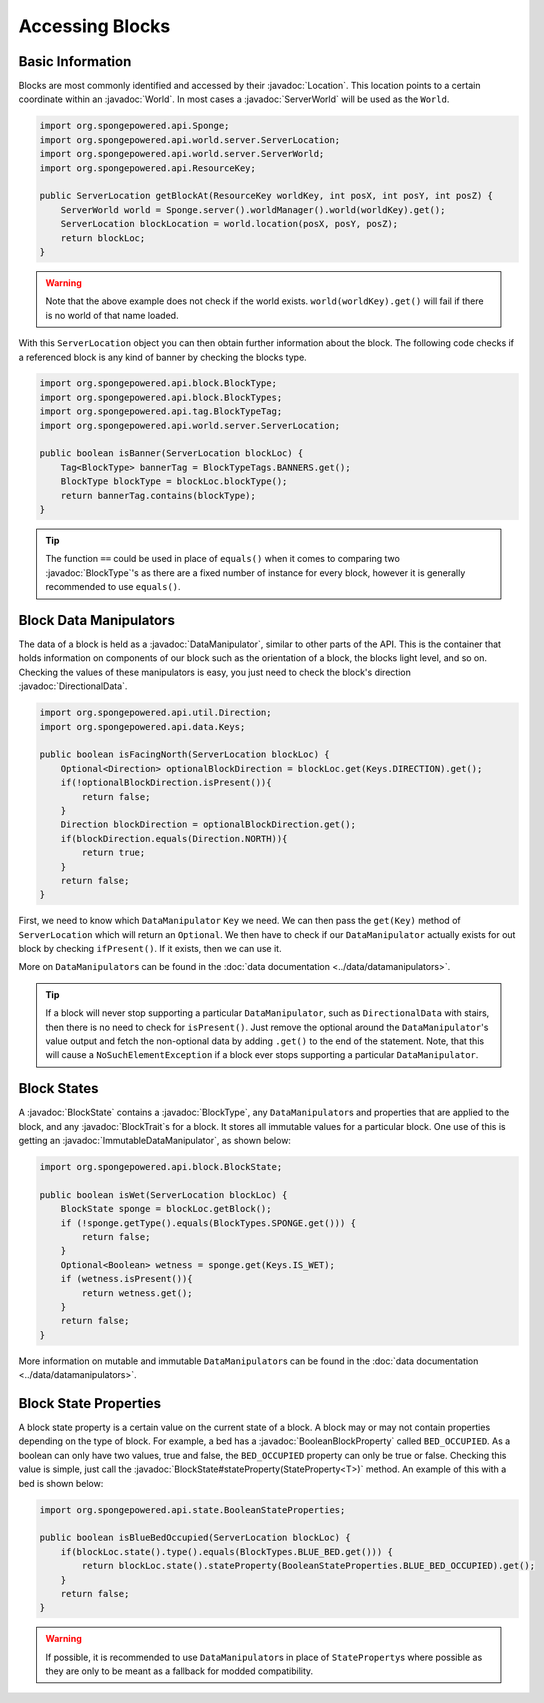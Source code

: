 ================
Accessing Blocks
================

.. javadoc-import::
    org.spongepowered.api.Sponge
    org.spongepowered.api.ResourceKey
    org.spongepowered.api.block.BlockState
    org.spongepowered.api.block.BlockType
    org.spongepowered.api.data.DataManipulator
    org.spongepowered.api.data.Keys
    org.spongepowered.api.world.Location
    org.spongepowered.api.world.World
    org.spongepowered.api.world.server.ServerLocation
    org.spongepowered.api.world.server.ServerWorld

Basic Information
~~~~~~~~~~~~~~~~~

Blocks are most commonly identified and accessed by their :javadoc:`Location`. This location points to a certain
coordinate within an :javadoc:`World`. In most cases a :javadoc:`ServerWorld` will be used as the ``World``.

.. code-block:: java

    import org.spongepowered.api.Sponge;
    import org.spongepowered.api.world.server.ServerLocation;
    import org.spongepowered.api.world.server.ServerWorld;
    import org.spongepowered.api.ResourceKey;

    public ServerLocation getBlockAt(ResourceKey worldKey, int posX, int posY, int posZ) {
        ServerWorld world = Sponge.server().worldManager().world(worldKey).get();
        ServerLocation blockLocation = world.location(posX, posY, posZ);
        return blockLoc;
    }

.. warning::

    Note that the above example does not check if the world exists. ``world(worldKey).get()`` will fail if there
    is no world of that name loaded.


With this ``ServerLocation`` object you can then obtain further information about the block. The following code checks if a
referenced block is any kind of banner by checking the blocks type.

.. code-block:: java

    import org.spongepowered.api.block.BlockType;
    import org.spongepowered.api.block.BlockTypes;
    import org.spongepowered.api.tag.BlockTypeTag;
    import org.spongepowered.api.world.server.ServerLocation;

    public boolean isBanner(ServerLocation blockLoc) {
        Tag<BlockType> bannerTag = BlockTypeTags.BANNERS.get();
        BlockType blockType = blockLoc.blockType();
        return bannerTag.contains(blockType);
    }

.. tip::
    
    The function ``==`` could be used in place of ``equals()`` when it comes to comparing two :javadoc:`BlockType`'s as there are a fixed number of instance for
    every block, however it is generally recommended to use ``equals()``.

Block Data Manipulators
~~~~~~~~~~~~~~~~~~~~~~~

The data of a block is held as a :javadoc:`DataManipulator`, similar to other parts of the API. This is the container
that holds information on components of our block such as the orientation of a block, the blocks light level, and so on. Checking the values of these manipulators is easy, you just need to check the block's direction
:javadoc:`DirectionalData`.

.. code-block:: java

    import org.spongepowered.api.util.Direction;
    import org.spongepowered.api.data.Keys;

    public boolean isFacingNorth(ServerLocation blockLoc) {
        Optional<Direction> optionalBlockDirection = blockLoc.get(Keys.DIRECTION).get();
        if(!optionalBlockDirection.isPresent()){
            return false;
        }
        Direction blockDirection = optionalBlockDirection.get();
        if(blockDirection.equals(Direction.NORTH)){
            return true;
        }
        return false;
    }

First, we need to know which ``DataManipulator`` ``Key`` we need. We can then pass the ``get(Key)`` method of 
``ServerLocation`` which will return an ``Optional``. We then have to check if our ``DataManipulator`` actually
exists for out block by checking ``ifPresent()``. If it exists, then we can use it.

More on ``DataManipulator``\s can be found in the :doc:`data documentation <../data/datamanipulators>`.

.. tip::
    
    If a block will never stop supporting a particular ``DataManipulator``, such as ``DirectionalData`` with stairs,
    then there is no need to check for ``isPresent()``. Just remove the optional around the ``DataManipulator``'s value output and
    fetch the non-optional data by adding ``.get()`` to the end of the statement. Note, that this will cause a
    ``NoSuchElementException`` if a block ever stops supporting a particular ``DataManipulator``.

Block States
~~~~~~~~~~~~

A :javadoc:`BlockState` contains a :javadoc:`BlockType`,  any ``DataManipulator``\ s and properties that are applied to
the block, and any :javadoc:`BlockTrait`\ s for a block. It stores all immutable values for a particular block. One
use of this is getting an :javadoc:`ImmutableDataManipulator`, as shown below:

.. code-block:: java

    import org.spongepowered.api.block.BlockState;

    public boolean isWet(ServerLocation blockLoc) {
        BlockState sponge = blockLoc.getBlock();
        if (!sponge.getType().equals(BlockTypes.SPONGE.get())) {
            return false;
        }
        Optional<Boolean> wetness = sponge.get(Keys.IS_WET);
        if (wetness.isPresent()){
            return wetness.get();
        }
        return false;
    }

More information on mutable and immutable ``DataManipulator``\s can be found in the :doc:`data documentation
<../data/datamanipulators>`.

Block State Properties
~~~~~~~~~~~~

A block state property is a certain value on the current state of a block. A block may or may not contain properties depending
on the type of block. For example, a bed has a :javadoc:`BooleanBlockProperty` called
``BED_OCCUPIED``. As a boolean can only have two values, true and false, the ``BED_OCCUPIED`` property can only be true or
false. Checking this value is simple, just call the :javadoc:`BlockState#stateProperty(StateProperty<T>)` method. An example
of this with a bed is shown below:

.. code-block:: java

    import org.spongepowered.api.state.BooleanStateProperties;

    public boolean isBlueBedOccupied(ServerLocation blockLoc) {
        if(blockLoc.state().type().equals(BlockTypes.BLUE_BED.get())) {
            return blockLoc.state().stateProperty(BooleanStateProperties.BLUE_BED_OCCUPIED).get();
        }
        return false;
    }

.. warning::

    If possible, it is recommended to use ``DataManipulator``\s in place of ``StateProperty``\s where possible as they are
    only to be meant as a fallback for modded compatibility.
